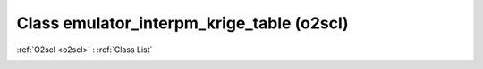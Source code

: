 Class emulator_interpm_krige_table (o2scl)
==========================================

:ref:`O2scl <o2scl>` : :ref:`Class List`

.. _emulator_interpm_krige_table:

.. doxygenclass:: o2scl::emulator_interpm_krige_table
